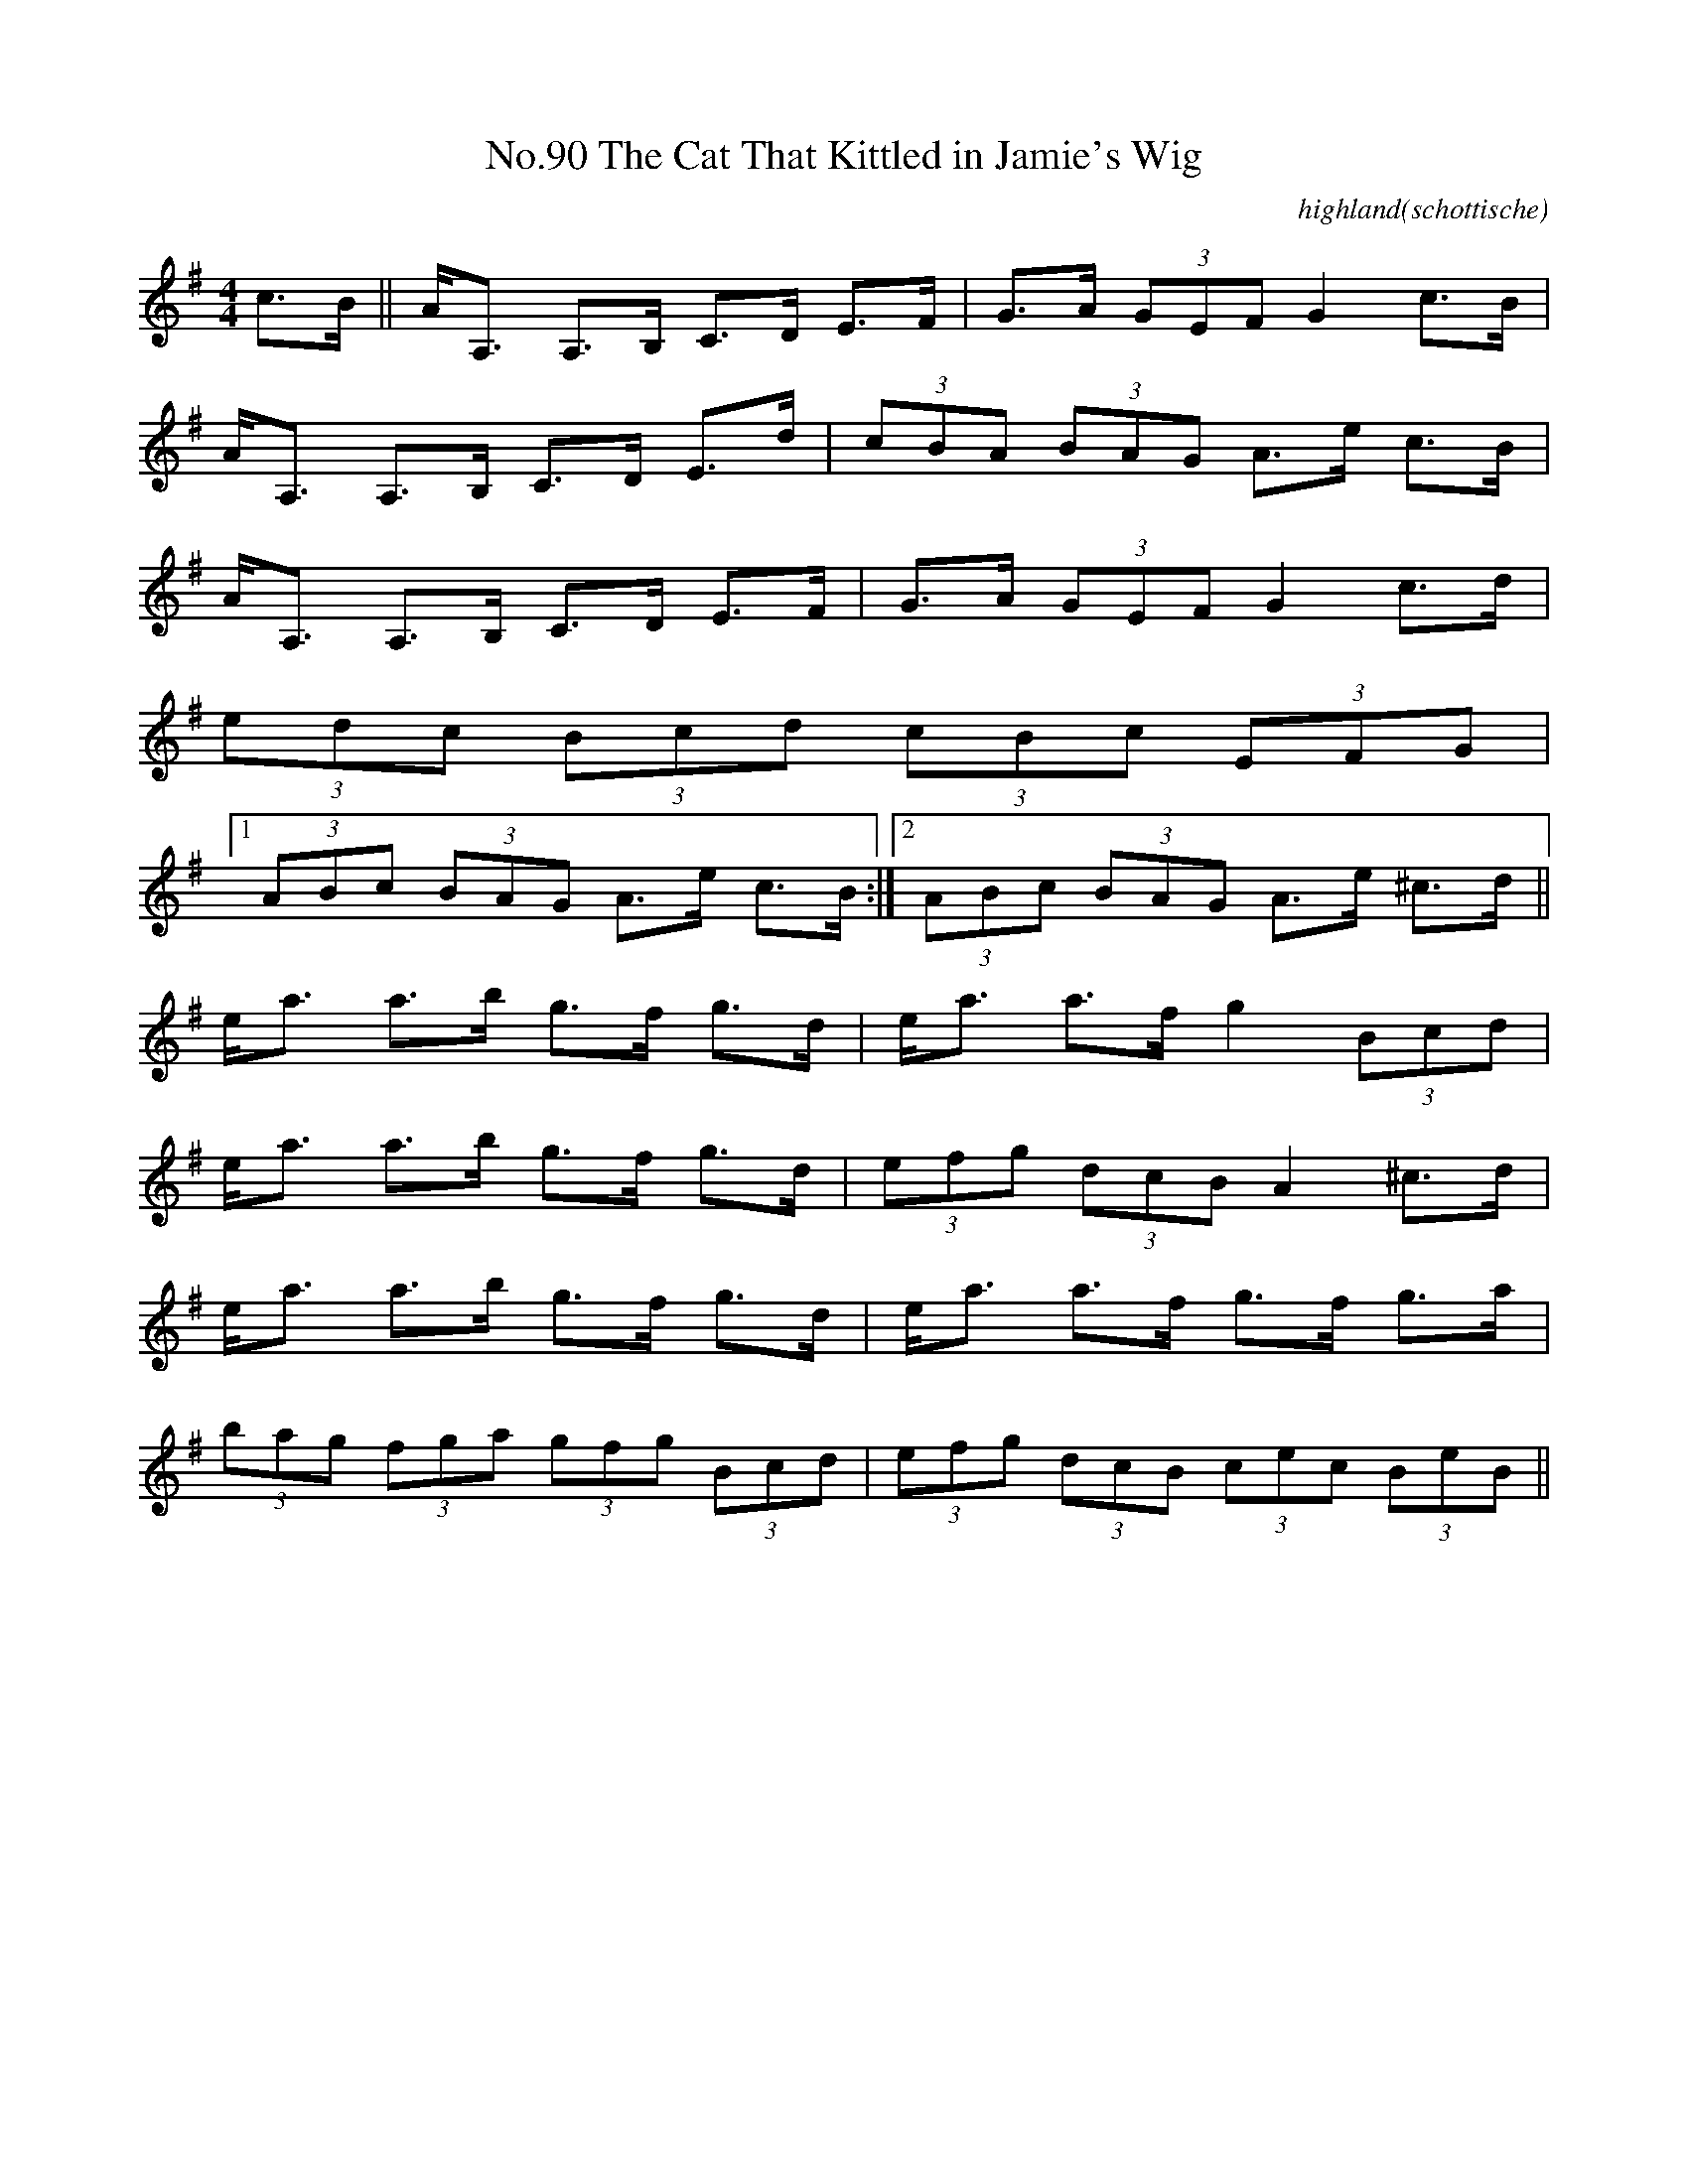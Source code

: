 X:8
T:No.90 The Cat That Kittled in Jamie's Wig
C:highland(schottische)
L:1/8
M:4/4
K:G
c>B||A<A, A,>B, C>D E>F|G>A (3GEF G2 c>B|
A<A, A,>B, C>D E>d|(3cBA (3BAG A>e c>B|
A<A, A,>B, C>D E>F|G>A (3GEF G2 c>d|
(3edc (3Bcd (3cBc (3EFG|
[1(3ABc (3BAG A>e c>B:|[2(3ABc (3BAG A>e ^c>d||
e<a a>b g>f g>d|e<a a>f g2 (3Bcd|
e<a a>b g>f g>d|(3efg (3dcB A2 ^c>d|
e<a a>b g>f g>d|e<a a>f g>f g>a|
(3bag (3fga (3gfg (3Bcd|(3efg (3dcB (3cec (3BeB||
